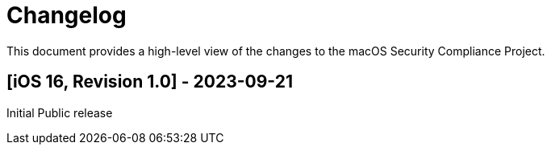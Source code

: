 = Changelog

This document provides a high-level view of the changes to the macOS Security Compliance Project.

== [iOS 16, Revision 1.0] - 2023-09-21

Initial Public release
